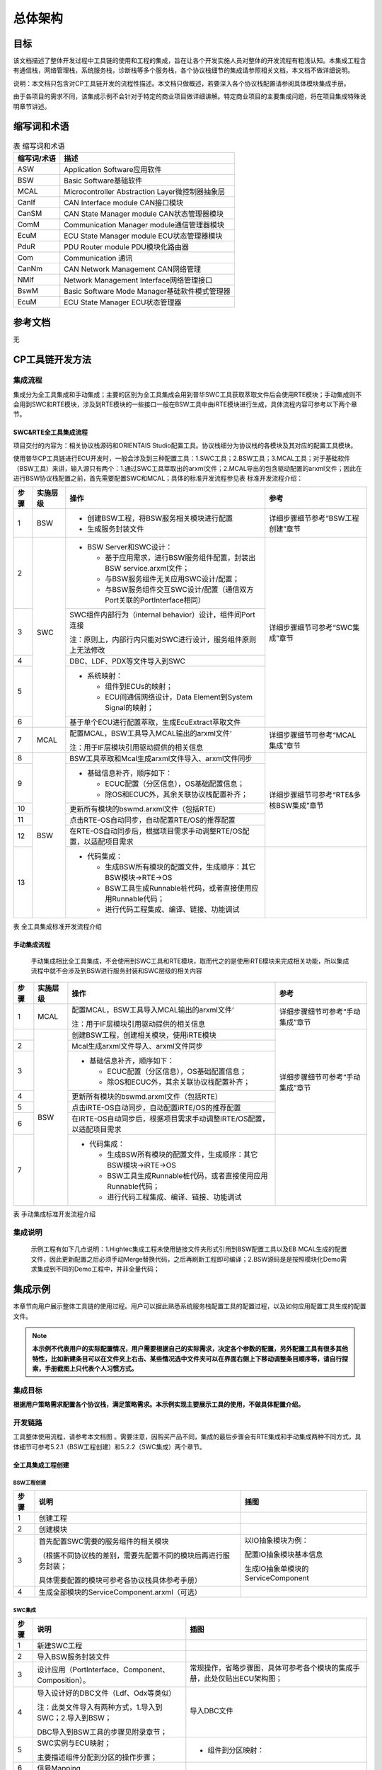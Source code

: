 =================
总体架构
=================

目标
====

该文档描述了整体开发过程中工具链的使用和工程的集成，旨在让各个开发实施人员对整体的开发流程有粗浅认知。本集成工程含有通信栈，网络管理栈，系统服务栈，诊断栈等多个服务栈，各个协议栈细节的集成请参照相关文档，本文档不做详细说明。

说明：本文档只包含对CP工具链开发的流程性描述。本文档只做概述，若要深入各个协议栈配置请参阅具体模块集成手册。

由于各项目的需求不同，该集成示例不会针对于特定的商业项目做详细讲解。特定商业项目的主要集成问题，将在项目集成特殊说明章节讲述。

缩写词和术语
============

.. table:: 表 缩写词和术语

   +-----------------+-------------------------------------------------+
   | **缩写词/术语** |                     **描述**                    |
   +-----------------+-------------------------------------------------+
   | ASW             | Application Software应用软件                    |
   +-----------------+-------------------------------------------------+
   | BSW             | Basic Software基础软件                          |
   +-----------------+-------------------------------------------------+
   | MCAL            | Microcontroller Abstraction Layer微控制器抽象层 |
   +-----------------+-------------------------------------------------+
   | CanIf           | CAN Interface module  CAN接口模块               |
   +-----------------+-------------------------------------------------+
   | CanSM           | CAN State Manager module  CAN状态管理器模块     |
   +-----------------+-------------------------------------------------+
   | ComM            | Communication Manager module通信管理器模块      |
   +-----------------+-------------------------------------------------+
   | EcuM            | ECU State Manager module  ECU状态管理器模块     |
   +-----------------+-------------------------------------------------+
   | PduR            | PDU Router module  PDU模块化路由器              |
   +-----------------+-------------------------------------------------+
   | Com             | Communication 通讯                              |
   +-----------------+-------------------------------------------------+
   | CanNm           | CAN Network Management  CAN网络管理             |
   +-----------------+-------------------------------------------------+
   | NMIf            | Network Management Interface网络管理接口        |
   +-----------------+-------------------------------------------------+
   | BswM            | Basic Software Mode Manager基础软件模式管理器   |
   +-----------------+-------------------------------------------------+
   | EcuM            | ECU State Manager  ECU状态管理器                |
   +-----------------+-------------------------------------------------+

参考文档
========

无

CP工具链开发方法
================

集成流程
--------

集成分为全工具集成和手动集成；主要的区别为全工具集成会用到普华SWC工具获取萃取文件后会使用RTE模块；手动集成则不会用到SWC和RTE模块，涉及到RTE模块的一些接口一般在BSW工具中由iRTE模块进行生成，具体流程内容可参考以下两个章节。

SWC&RTE全工具集成流程
~~~~~~~~~~~~~~~~~~~~~

项目交付的内容为：相关协议栈源码和ORIENTAIS
Studio配置工具。协议栈细分为协议栈的各模块及其对应的配置工具模块。

使用普华CP工具链进行ECU开发时，一般会涉及到三种配置工具：1.SWC工具；2.BSW工具；3.MCAL工具；对于基础软件（BSW工具）来讲，输入源只有两个：1.通过SWC工具萃取出的arxml文件；2.MCAL导出的包含驱动配置的arxml文件；因此在进行BSW协议栈配置之前，首先需要配置SWC和MCAL；具体的标准开发流程参见表 标准开发流程介绍：

+----------+--------------+--------------------------------------------------------------------------+-----------------------------------------+
| **步骤** | **实施层级** | **操作**                                                                 | **参考**                                |
+==========+==============+==========================================================================+=========================================+
| 1        | BSW          | - 创建BSW工程，将BSW服务相关模块进行配置                                 | 详细步骤细节参考“BSW工程创建”章节       |
|          |              |                                                                          |                                         |
|          |              | - 生成服务封装文件                                                       |                                         |
+----------+--------------+--------------------------------------------------------------------------+-----------------------------------------+
| 2        | SWC          | - BSW Server和SWC设计：                                                  | 详细步骤细节可参考“SWC集成”章节         |
|          |              |                                                                          |                                         |
|          |              |   - 基于应用需求，进行BSW服务组件配置，封装出BSW service.arxml文件；     |                                         |
|          |              |                                                                          |                                         |
|          |              |   - 与BSW服务组件无关应用SWC设计/配置；                                  |                                         |
|          |              |                                                                          |                                         |
|          |              |   - 与BSW服务组件交互SWC设计/配置（通信双方Port关联的PortInterface相同） |                                         |
+----------+              +--------------------------------------------------------------------------+                                         |
| 3        |              | SWC组件内部行为（internal behavior）设计，组件间Port连接                 |                                         |
|          |              |                                                                          |                                         |
|          |              | 注：原则上，内部行内只能对SWC进行设计，服务组件原则上无法修改            |                                         |
+----------+              +--------------------------------------------------------------------------+                                         |
| 4        |              | DBC、LDF、PDX等文件导入到SWC                                             |                                         |
+----------+              +--------------------------------------------------------------------------+                                         |
| 5        |              | - 系统映射：                                                             |                                         |
|          |              |                                                                          |                                         |
|          |              |   - 组件到ECUs的映射；                                                   |                                         |
|          |              |                                                                          |                                         |
|          |              |   - ECU间通信网络设计，Data Element到System Signal的映射；               |                                         |
+----------+              +--------------------------------------------------------------------------+                                         |
| 6        |              | 基于单个ECU进行配置萃取，生成EcuExtract萃取文件                          |                                         |
+----------+--------------+--------------------------------------------------------------------------+-----------------------------------------+
| 7        | MCAL         | 配置MCAL，BSW工具导入MCAL输出的arxml文件‘                                | 详细步骤细节可参考“MCAL集成”章节        |
|          |              |                                                                          |                                         |
|          |              | 注：用于IF层模块引用驱动提供的相关信息                                   |                                         |
+----------+--------------+--------------------------------------------------------------------------+-----------------------------------------+
| 8        | BSW          | BSW工具萃取和Mcal生成arxml文件导入、arxml文件同步                        | 详细步骤细节可参考“RTE&多核BSW集成”章节 |
+----------+              +--------------------------------------------------------------------------+                                         |
| 9        |              | - 基础信息补齐，顺序如下：                                               |                                         |
|          |              |                                                                          |                                         |
|          |              |   - ECUC配置（分区信息），OS基础配置信息；                               |                                         |
|          |              |                                                                          |                                         |
|          |              |   - 除OS和ECUC外，其余关联协议栈配置补齐；                               |                                         |
+----------+              +--------------------------------------------------------------------------+                                         |
| 10       |              | 更新所有模块的bswmd.arxml文件（包括RTE）                                 |                                         |
+----------+              +--------------------------------------------------------------------------+                                         |
| 11       |              | 点击RTE-OS自动同步，自动配置RTE/OS的推荐配置                             |                                         |
+----------+              +--------------------------------------------------------------------------+                                         |
| 12       |              | 在RTE-OS自动同步后，根据项目需求手动调整RTE/OS配置，以适配项目需求       |                                         |
+----------+              +--------------------------------------------------------------------------+-----------------------------------------+
| 13       |              | - 代码集成：                                                             |                                         |
|          |              |                                                                          |                                         |
|          |              |   - 生成BSW所有模块的配置文件，生成顺序：其它BSW模块→RTE→OS              |                                         |
|          |              |                                                                          |                                         |
|          |              |   - BSW工具生成Runnable桩代码，或者直接使用应用Runnable代码；            |                                         |
|          |              |                                                                          |                                         |
|          |              |   - 进行代码工程集成、编译、链接、功能调试                               |                                         |
+----------+--------------+--------------------------------------------------------------------------+-----------------------------------------+

表 全工具集成标准开发流程介绍

手动集成流程
~~~~~~~~~~~~

   手动集成相比全工具集成，不会使用到SWC工具和RTE模块，取而代之的是使用iRTE模块来完成相关功能，所以集成流程中就不会涉及到BSW进行服务封装和SWC层级的相关内容

+----------+--------------+----------------------------------------------------------------------+----------------------------------+
| **步骤** | **实施层级** | **操作**                                                             | **参考**                         |
+==========+==============+======================================================================+==================================+
| 1        | MCAL         | 配置MCAL，BSW工具导入MCAL输出的arxml文件‘                            | 详细步骤细节可参考“手动集成”章节 |
|          |              |                                                                      |                                  |
|          |              | 注：用于IF层模块引用驱动提供的相关信息                               |                                  |
+----------+--------------+----------------------------------------------------------------------+----------------------------------+
|          | BSW          | 创建BSW工程，创建相关模块，使用iRTE模块                              | 详细步骤细节可参考“手动集成”章节 |
+----------+              +----------------------------------------------------------------------+                                  |
| 2        |              | Mcal生成arxml文件导入、arxml文件同步                                 |                                  |
+----------+              +----------------------------------------------------------------------+                                  |
| 3        |              | - 基础信息补齐，顺序如下：                                           |                                  |
|          |              |                                                                      |                                  |
|          |              |   - ECUC配置（分区信息），OS基础配置信息；                           |                                  |
|          |              |                                                                      |                                  |
|          |              |   - 除OS和ECUC外，其余关联协议栈配置补齐；                           |                                  |
+----------+              +----------------------------------------------------------------------+                                  |
| 4        |              | 更新所有模块的bswmd.arxml文件（包括RTE）                             |                                  |
+----------+              +----------------------------------------------------------------------+                                  |
| 5        |              | 点击iRTE-OS自动同步，自动配置iRTE/OS的推荐配置                       |                                  |
+----------+              +----------------------------------------------------------------------+                                  |
| 6        |              | 在iRTE-OS自动同步后，根据项目需求手动调整iRTE/OS配置，以适配项目需求 |                                  |
+----------+              +----------------------------------------------------------------------+----------------------------------+
| 7        |              | - 代码集成：                                                         |                                  |
|          |              |                                                                      |                                  |
|          |              |   - 生成BSW所有模块的配置文件，生成顺序：其它BSW模块→iRTE→OS         |                                  |
|          |              |                                                                      |                                  |
|          |              |   - BSW工具生成Runnable桩代码，或者直接使用应用Runnable代码；        |                                  |
|          |              |                                                                      |                                  |
|          |              |   - 进行代码工程集成、编译、链接、功能调试                           |                                  |
+----------+--------------+----------------------------------------------------------------------+----------------------------------+

表 手动集成标准开发流程介绍

集成说明
--------

   示例工程有如下几点说明：1.Hightec集成工程未使用链接文件夹形式引用到BSW配置工具以及EB
   MCAL生成的配置文件，因此更新配置之后必须手动Merge替换代码，之后再刷新工程即可编译；2.BSW源码是是按照模块化Demo需求集成到不同的Demo工程中，并非全量代码；

集成示例
========

本章节向用户展示整体工具链的使用过程。用户可以据此熟悉系统服务栈配置工具的配置过程，以及如何应用配置工具生成的配置文件。

.. note::
   **本示例不代表用户的实际配置情况，用户需要根据自己的实际需求，决定各个参数的配置，另外配置工具有很多其他特性，比如新建条目可以在文件夹上右击、某些情况选中文件夹可以在界面右侧上下移动调整条目顺序等，请自行探索，手册截图上只代表个人习惯方式。**

集成目标
--------

**根据用户策略需求配置各个协议栈，满足策略需求。本示例实现主要展示工具的使用，不做具体配置介绍。**

开发链路
--------

工具整体使用流程，请参考本文档图 。需要注意，因购买产品不同，集成的最后步骤会有RTE集成和手动集成两种不同方式，具体细节可参考5.2.1（BSW工程创建）和5.2.2（SWC集成）两个章节。

全工具集成工程创建
~~~~~~~~~~~~~~~~~~

BSW工程创建
^^^^^^^^^^^

+------+----------------------------------------------------------------+---------------------------------------------------------+
| 步骤 | 说明                                                           | 插图                                                    |
+======+================================================================+=========================================================+
| 1    | 创建工程                                                       | |image1|                                                |
|      |                                                                |                                                         |
|      |                                                                | |image2|                                                |
|      |                                                                |                                                         |
|      |                                                                | |image3|                                                |
|      |                                                                |                                                         |
|      |                                                                | |image4|                                                |
|      |                                                                |                                                         |
|      |                                                                | |image5|                                                |
+------+----------------------------------------------------------------+---------------------------------------------------------+
| 2    | 创建模块                                                       | |image6|                                                |
|      |                                                                |                                                         |
|      |                                                                | |image7|                                                |
+------+----------------------------------------------------------------+---------------------------------------------------------+
| 3    | 首先配置SWC需要的服务组件的相关模块                            | 以IO抽象模块为例：                                      |
|      |                                                                |                                                         |
|      | （根据不同协议栈的差别，需要先配置不同的模块后再进行服务封装； | 配置IO抽象模块基本信息                                  |
|      |                                                                |                                                         |
|      | 具体需要配置的模块可参考各协议栈具体参考手册）                 | |image8|                                                |
|      |                                                                |                                                         |
|      |                                                                | 生成IO抽象单模块的ServiceComponent                      |
|      |                                                                |                                                         |
|      |                                                                | |image9|                                                |
|      |                                                                |                                                         |
|      |                                                                | |image10|                                               |
+------+----------------------------------------------------------------+---------------------------------------------------------+
| 4    | 生成全部模块的ServiceComponent.arxml（可选）                   | |image11|                                               |
|      |                                                                |                                                         |
|      |                                                                | |image12|                                               |
+------+----------------------------------------------------------------+---------------------------------------------------------+

SWC集成
^^^^^^^

+------+--------------------------------------------------------+---------------------------------------------------------------------------+
| 步骤 | 说明                                                   | 插图                                                                      |
+======+========================================================+===========================================================================+
| 1    | 新建SWC工程                                            | |image13|                                                                 |
|      |                                                        |                                                                           |
|      |                                                        | |image14|                                                                 |
+------+--------------------------------------------------------+---------------------------------------------------------------------------+
| 2    | 导入BSW服务封装文件                                    | |image15|\ |image16|\ |image17|                                           |
|      |                                                        |                                                                           |
|      |                                                        | |image18|\ |image19|\ |image20|                                           |
+------+--------------------------------------------------------+---------------------------------------------------------------------------+
| 3    | 设计应用（PortInterface、Component、Composition）。    | 常规操作，省略步骤图，具体可参考各个模块的集成手册，此处仅贴出ECU架构图； |
|      |                                                        |                                                                           |
|      |                                                        | |image21|                                                                 |
|      |                                                        |                                                                           |
|      |                                                        | |image22|                                                                 |
+------+--------------------------------------------------------+---------------------------------------------------------------------------+
| 4    | 导入设计好的DBC文件（Ldf、Odx等类似）                  | 导入DBC文件                                                               |
|      |                                                        |                                                                           |
|      | 注：此类文件导入有两种方式，1.导入到SWC；2.导入到BSW； | |image23|                                                                 |
|      |                                                        |                                                                           |
|      | DBC导入到BSW工具的步骤见附录章节；                     | |image24|                                                                 |
|      |                                                        |                                                                           |
|      |                                                        | |image25|                                                                 |
|      |                                                        |                                                                           |
|      |                                                        | |image26|                                                                 |
|      |                                                        |                                                                           |
|      |                                                        | |image27|                                                                 |
|      |                                                        |                                                                           |
|      |                                                        | |image28|                                                                 |
|      |                                                        |                                                                           |
|      |                                                        | |image29|                                                                 |
|      |                                                        |                                                                           |
|      |                                                        | |image30|                                                                 |
+------+--------------------------------------------------------+---------------------------------------------------------------------------+
| 5    | SWC实例与ECU映射；                                     | - 组件到分区映射：                                                        |
|      |                                                        |                                                                           |
|      | 主要描述组件分配到分区的操作步骤；                     | |image31|                                                                 |
|      |                                                        |                                                                           |
|      |                                                        | |image32|                                                                 |
+------+--------------------------------------------------------+---------------------------------------------------------------------------+
| 6    | 信号Mapping                                            | |image33|                                                                 |
|      |                                                        |                                                                           |
|      |                                                        | |image34|                                                                 |
|      |                                                        |                                                                           |
|      |                                                        | |image35|                                                                 |
|      |                                                        |                                                                           |
|      |                                                        | |image36|                                                                 |
+------+--------------------------------------------------------+---------------------------------------------------------------------------+
| 8    | 萃取Ecu Extract.arxml文件                              | |image37|                                                                 |
|      |                                                        |                                                                           |
|      |                                                        | |image38|                                                                 |
+------+--------------------------------------------------------+---------------------------------------------------------------------------+

MCAL集成
^^^^^^^^

+------+----------------------------------------------+------------------------------------------------------------------+
| 步骤 | 说明                                         | 插图                                                             |
+======+==============================================+==================================================================+
| 1    | 新建Mcal工程                                 | |image39|\ |image40|\ |image41|\ |image42|\ |image43|            |
+------+----------------------------------------------+------------------------------------------------------------------+
| 2    | 萃取arxml自动导入部分驱动的配置，如Can.arxml | |image44|\ |image45|\ |image46|\ |image47|\ |image48|\ |image49| |
+------+----------------------------------------------+------------------------------------------------------------------+
| 3    | 手动配置Mcal相关模块                         |                                                                  |
+------+----------------------------------------------+------------------------------------------------------------------+
| 4    | 导出arxml文件                                | |image50|\ |image51|\ |image52|\ |image53|\ |image54|            |
+------+----------------------------------------------+------------------------------------------------------------------+

RTE&BSW集成 
^^^^^^^^^^^^

若购买了SWC和RTE模块的工具，请参考本章节进行工程集成。

+------+------------------------------------------------------------------------------------------------------------------------------------+----------------------------------------------------------+
| 步骤 | 说明                                                                                                                               | 插图                                                     |
+======+====================================================================================================================================+==========================================================+
| 1    | RTE导入Ecu萃取文件                                                                                                                 | |image55|                                                |
|      |                                                                                                                                    |                                                          |
|      | 因购买产品不同，萃取文件一般会有两种形式，情况说明如下：                                                                           | |image56|                                                |
|      |                                                                                                                                    |                                                          |
|      | 若已购买普华SWC&RTE产品则可参考章节5.2.2进行配置，最后导出配置过的萃取文件，使用RTE模块进行配置。                                  | |image57|                                                |
|      |                                                                                                                                    |                                                          |
|      |                                                                                                                                    | |image58|                                                |
|      |                                                                                                                                    |                                                          |
|      |                                                                                                                                    | |image59|                                                |
+------+------------------------------------------------------------------------------------------------------------------------------------+----------------------------------------------------------+
| 2    | BSW导入EB ARXML文件                                                                                                                | |image60|                                                |
|      |                                                                                                                                    |                                                          |
|      |                                                                                                                                    | |image61|                                                |
+------+------------------------------------------------------------------------------------------------------------------------------------+----------------------------------------------------------+
| 3    | 同步RTE模块配置信息                                                                                                                | |image62|                                                |
|      |                                                                                                                                    |                                                          |
|      |                                                                                                                                    | |image63|                                                |
|      |                                                                                                                                    |                                                          |
|      |                                                                                                                                    | |image64|                                                |
+------+------------------------------------------------------------------------------------------------------------------------------------+----------------------------------------------------------+
| 4    | RTE同步前准备工作：                                                                                                                | - OS：                                                   |
|      |                                                                                                                                    |                                                          |
|      | - 配置OS集成信息（核数量、SC等级、分区映射等）；                                                                                   | |image65|                                                |
|      |                                                                                                                                    |                                                          |
|      | - 配置ECUC默认分区（多核工程情形下，单核工程则无需配置）；                                                                         | |image66|                                                |
|      |                                                                                                                                    |                                                          |
|      |                                                                                                                                    | - ECUC：多核工程情形下，单核工程则无需配置               |
|      |                                                                                                                                    |                                                          |
|      |                                                                                                                                    | |image67|                                                |
+------+------------------------------------------------------------------------------------------------------------------------------------+----------------------------------------------------------+
| 5    | 更新bswmd文件                                                                                                                      | |image68|                                                |
+------+------------------------------------------------------------------------------------------------------------------------------------+----------------------------------------------------------+
| 6    | 操作完步骤5后，同步ECUC模块                                                                                                        | |image69|                                                |
|      |                                                                                                                                    |                                                          |
|      |                                                                                                                                    | |image70|                                                |
|      |                                                                                                                                    |                                                          |
|      |                                                                                                                                    | |image71|                                                |
+------+------------------------------------------------------------------------------------------------------------------------------------+----------------------------------------------------------+
| 7    | 若工程为多核工程步骤6完成ECUC同步后，需要做如下检查（单核工程可跳过该步骤）：                                                      | |image72|                                                |
|      |                                                                                                                                    |                                                          |
|      | - 所有PDU是否均映射到某一分区上；                                                                                                  | |image73|                                                |
|      |                                                                                                                                    |                                                          |
|      | - EcucPartitionCollection中是否能够映射Bsw模块；                                                                                   |                                                          |
+------+------------------------------------------------------------------------------------------------------------------------------------+----------------------------------------------------------+
| 8    | 步骤7中，所有的bsw模块映射关联到EcucPartitionCollection后，需要重新生成一次所有模块的bswmd文件，做好RTE-OS同步前准备（同步骤4）    | |image74|                                                |
+------+------------------------------------------------------------------------------------------------------------------------------------+----------------------------------------------------------+
| 9    | 完成上述8步骤后，使用Orientais RTE自动同步功能，进行RTE和OS自动配置；                                                              | |image75|                                                |
|      |                                                                                                                                    |                                                          |
|      | **注意：一般只有在首次配置和大量变更时，才使用RTE&OS同步功能；因为RTE&OS同步会覆盖部分task的映射，导致多余变更需要进行手动修改。** |                                                          |
|      |                                                                                                                                    |                                                          |
|      | 工程变动较小时，可参考下个步骤手动修改task                                                                                         |                                                          |
+------+------------------------------------------------------------------------------------------------------------------------------------+----------------------------------------------------------+
| 10   | 手动配置用户指定task                                                                                                               | |image76|                                                |
|      |                                                                                                                                    |                                                          |
|      |                                                                                                                                    | |image77|                                                |
|      |                                                                                                                                    |                                                          |
|      |                                                                                                                                    | |image78|                                                |
|      |                                                                                                                                    |                                                          |
|      |                                                                                                                                    | |image79|                                                |
+------+------------------------------------------------------------------------------------------------------------------------------------+----------------------------------------------------------+
| 11   | RTE&OS同步后配置微调，如：                                                                                                         | |image80|                                                |
|      |                                                                                                                                    |                                                          |
|      | - RTE调整临界区（Exclusive）实现方式；                                                                                             |                                                          |
|      |                                                                                                                                    |                                                          |
|      | - OS调整任务、中断的堆栈大小等；                                                                                                   |                                                          |
+------+------------------------------------------------------------------------------------------------------------------------------------+----------------------------------------------------------+
| 12   | 生成源代码，生成BSW所有模块的配置文件，生成顺序：其它BSW模块→RTE→OS                                                                | |image81|                                                |
|      |                                                                                                                                    |                                                          |
|      |                                                                                                                                    | 生成后源代码存放位置如图：                               |
|      |                                                                                                                                    |                                                          |
|      |                                                                                                                                    | |image82|                                                |
+------+------------------------------------------------------------------------------------------------------------------------------------+----------------------------------------------------------+

手动集成 
~~~~~~~~~

若未购买SWC和RTE模块的工具，请参考本章节进行工程集成，主要区别是此方式不会使用SWC工具和BSW工具的RTE模块，作为替代会使用iRTE模块。

.. _mcal集成-1:

MCAL集成
^^^^^^^^^

手动集成的Mcal集成步骤与全工具集成类似，故此处不做赘述，可参考5.2.1.3（MCAL集成）章节流程

BSW集成
^^^^^^^^

+------+--------------------------------------------------------------------------------------------------------------------------------------+----------------------------------------------------------------+
| 步骤 | 说明                                                                                                                                 | 插图                                                           |
+======+======================================================================================================================================+================================================================+
| 1    | 创建工程                                                                                                                             | |image83|                                                      |
|      |                                                                                                                                      |                                                                |
|      |                                                                                                                                      | |image84|                                                      |
|      |                                                                                                                                      |                                                                |
|      |                                                                                                                                      | |image85|                                                      |
|      |                                                                                                                                      |                                                                |
|      |                                                                                                                                      | |image86|                                                      |
|      |                                                                                                                                      |                                                                |
|      |                                                                                                                                      | |image87|                                                      |
+------+--------------------------------------------------------------------------------------------------------------------------------------+----------------------------------------------------------------+
| 2    | 创建模块                                                                                                                             | |image88|                                                      |
|      |                                                                                                                                      |                                                                |
|      | 注意：此处除所需模块外，需添加iRTE模块                                                                                               | |image89|                                                      |
|      |                                                                                                                                      |                                                                |
|      |                                                                                                                                      | |image90|                                                      |
+------+--------------------------------------------------------------------------------------------------------------------------------------+----------------------------------------------------------------+
| 3    | iRTE同步前准备工作：                                                                                                                 | - OS：                                                         |
|      |                                                                                                                                      |                                                                |
|      | - 配置OS集成信息（核数量、SC等级、分区映射等）；                                                                                     | |image91|                                                      |
|      |                                                                                                                                      |                                                                |
|      | - 配置ECUC默认分区（非多核工程情况下忽略此步骤）；                                                                                   | |image92|                                                      |
|      |                                                                                                                                      |                                                                |
|      | - 配置所需模块配置；                                                                                                                 | - ECUC：                                                       |
|      |                                                                                                                                      |                                                                |
|      |                                                                                                                                      | |image93|                                                      |
|      |                                                                                                                                      |                                                                |
|      |                                                                                                                                      | 再配置其他所需模块，具体配置方法可参考对应模块的集成手册       |
+------+--------------------------------------------------------------------------------------------------------------------------------------+----------------------------------------------------------------+
| 4    | 更新bswmd文件，做好iRTE-OS同步前准备                                                                                                 | - |image94|                                                    |
+------+--------------------------------------------------------------------------------------------------------------------------------------+----------------------------------------------------------------+
| 5    | 完成上述5步骤后，使用Orientais iRTE自动同步功能，进行iRTE和OS自动配置；                                                              | |image95|                                                      |
|      |                                                                                                                                      |                                                                |
|      | **注意：一般只有在首次配置和大量变更时，才使用iRTE&OS同步功能；因为iRTE&OS同步会覆盖部分task的映射，导致多余变更需要进行手动修改。** |                                                                |
|      |                                                                                                                                      |                                                                |
|      | 工程变动较小时，可参考下个步骤手动修改task                                                                                           |                                                                |
+------+--------------------------------------------------------------------------------------------------------------------------------------+----------------------------------------------------------------+
| 6    | 手动配置用户指定task                                                                                                                 | |image96|                                                      |
|      |                                                                                                                                      |                                                                |
|      |                                                                                                                                      | |image97|                                                      |
|      |                                                                                                                                      |                                                                |
|      |                                                                                                                                      | |image98|                                                      |
|      |                                                                                                                                      |                                                                |
|      |                                                                                                                                      | |image99|                                                      |
+------+--------------------------------------------------------------------------------------------------------------------------------------+----------------------------------------------------------------+
| 7    | iRTE&OS同步后配置微调，如：                                                                                                          | |image100|                                                     |
|      |                                                                                                                                      |                                                                |
|      | OS调整任务、中断的堆栈大小等；                                                                                                       |                                                                |
+------+--------------------------------------------------------------------------------------------------------------------------------------+----------------------------------------------------------------+
| 8    | 生成源代码，生成BSW所有模块的配置文件，生成顺序：其它BSW模块→iRTE→OS                                                                 | |image101|                                                     |
|      |                                                                                                                                      |                                                                |
|      |                                                                                                                                      | 生成后源代码存放位置如图：                                     |
|      |                                                                                                                                      |                                                                |
|      |                                                                                                                                      | |image102|                                                     |
+------+--------------------------------------------------------------------------------------------------------------------------------------+----------------------------------------------------------------+

源代码集成
----------

Demo工程结构如下：

|image103|

图 BSW的工程结构图

- BSW下的Config目录用来存放配置工具生成的配置文件，各模块或各栈建立对应文件夹存放对应模块配置代码。

系统服务栈源代码集成：新建对应的源码文件夹和配置文件文件夹，将对应源码和配置代码放入，然后工程中添加相应头文件路径即可。

.. |image1| image:: /_static/集成手册/集成手册_总体架构/image2.png
   :width: 2.50613in
   :height: 2.60417in
.. |image2| image:: /_static/集成手册/集成手册_总体架构/image3.png
   :width: 2.73437in
   :height: 2.60417in
.. |image3| image:: /_static/集成手册/集成手册_总体架构/image4.png
   :width: 5.48958in
   :height: 4.59375in
.. |image4| image:: /_static/集成手册/集成手册_总体架构/image5.png
   :width: 4.61458in
   :height: 1.53125in
.. |image5| image:: /_static/集成手册/集成手册_总体架构/image6.png
   :width: 5.46875in
   :height: 5.19792in
.. |image6| image:: /_static/集成手册/集成手册_总体架构/image7.png
   :width: 4.5625in
   :height: 4.64583in
.. |image7| image:: /_static/集成手册/集成手册_总体架构/image8.png
   :width: 2.76759in
   :height: 2.60417in
.. |image8| image:: /_static/集成手册/集成手册_总体架构/image9.png
   :width: 9.4907in
   :height: 2.69924in
.. |image9| image:: /_static/集成手册/集成手册_总体架构/image10.png
   :width: 8.72663in
   :height: 2.85779in
.. |image10| image:: /_static/集成手册/集成手册_总体架构/image11.png
   :width: 4.1875in
   :height: 6.32292in
.. |image11| image:: /_static/集成手册/集成手册_总体架构/image12.png
   :width: 6.125in
   :height: 6.79167in
.. |image12| image:: /_static/集成手册/集成手册_总体架构/image11.png
   :width: 4.1875in
   :height: 6.32292in
.. |image13| image:: /_static/集成手册/集成手册_总体架构/image13.png
   :width: 9.40981in
   :height: 4.18005in
.. |image14| image:: /_static/集成手册/集成手册_总体架构/image14.png
   :width: 8.67708in
   :height: 4.63542in
.. |image15| image:: /_static/集成手册/集成手册_总体架构/image15.png
   :width: 4.12986in
   :height: 2.50545in
.. |image16| image:: /_static/集成手册/集成手册_总体架构/image16.png
   :width: 4.12986in
   :height: 1.53546in
.. |image17| image:: /_static/集成手册/集成手册_总体架构/image17.png
   :width: 2.38567in
   :height: 2.60417in
.. |image18| image:: /_static/集成手册/集成手册_总体架构/image18.png
   :width: 2.38567in
   :height: 2.60417in
.. |image19| image:: /_static/集成手册/集成手册_总体架构/image19.png
   :width: 2.38567in
   :height: 2.60417in
.. |image20| image:: /_static/集成手册/集成手册_总体架构/image20.png
   :width: 5.1588in
   :height: 2.87766in
.. |image21| image:: /_static/集成手册/集成手册_总体架构/image21.png
   :width: 9.62968in
   :height: 5.8995in
.. |image22| image:: /_static/集成手册/集成手册_总体架构/image22.png
   :width: 9.66453in
   :height: 6.86163in
.. |image23| image:: /_static/集成手册/集成手册_总体架构/image23.png
   :width: 4.12986in
   :height: 0.78083in
.. |image24| image:: /_static/集成手册/集成手册_总体架构/image24.png
   :width: 4.12986in
   :height: 1.66873in
.. |image25| image:: /_static/集成手册/集成手册_总体架构/image25.png
   :width: 2.64801in
   :height: 2.60417in
.. |image26| image:: /_static/集成手册/集成手册_总体架构/image26.png
   :width: 2.81303in
   :height: 2.60417in
.. |image27| image:: /_static/集成手册/集成手册_总体架构/image27.png
   :width: 2.64801in
   :height: 2.60417in
.. |image28| image:: /_static/集成手册/集成手册_总体架构/image28.png
   :width: 2.64801in
   :height: 2.60417in
.. |image29| image:: /_static/集成手册/集成手册_总体架构/image29.png
   :width: 1.94795in
   :height: 2.60417in
.. |image30| image:: /_static/集成手册/集成手册_总体架构/image30.png
   :width: 4.12986in
   :height: 1.98213in
.. |image31| image:: /_static/集成手册/集成手册_总体架构/image31.png
   :width: 5.95285in
   :height: 4.16633in
.. |image32| image:: /_static/集成手册/集成手册_总体架构/image32.png
   :width: 6.70043in
   :height: 3.929in
.. |image33| image:: /_static/集成手册/集成手册_总体架构/image33.png
   :width: 4.50692in
   :height: 2.6251in
.. |image34| image:: /_static/集成手册/集成手册_总体架构/image34.png
   :width: 4.12986in
   :height: 2.0488in
.. |image35| image:: /_static/集成手册/集成手册_总体架构/image35.png
   :width: 3.45958in
   :height: 2.60417in
.. |image36| image:: /_static/集成手册/集成手册_总体架构/image36.png
   :width: 4.12986in
   :height: 2.58116in
.. |image37| image:: /_static/集成手册/集成手册_总体架构/image37.png
   :width: 6.29594in
   :height: 3.47425in
.. |image38| image:: /_static/集成手册/集成手册_总体架构/image38.png
   :width: 3.0352in
   :height: 2.60417in
.. |image39| image:: /_static/集成手册/集成手册_总体架构/image39.png
   :width: 4.12986in
   :height: 2.37686in
.. |image40| image:: /_static/集成手册/集成手册_总体架构/image40.png
   :width: 2.91934in
   :height: 2.60417in
.. |image41| image:: /_static/集成手册/集成手册_总体架构/image41.png
   :width: 3.41834in
   :height: 2.60417in
.. |image42| image:: /_static/集成手册/集成手册_总体架构/image42.png
   :width: 2.91934in
   :height: 2.60417in
.. |image43| image:: /_static/集成手册/集成手册_总体架构/image43.png
   :width: 2.91934in
   :height: 2.60417in
.. |image44| image:: /_static/集成手册/集成手册_总体架构/image44.png
   :width: 2.3551in
   :height: 2.60417in
.. |image45| image:: /_static/集成手册/集成手册_总体架构/image45.png
   :width: 3.47222in
   :height: 2.60417in
.. |image46| image:: /_static/集成手册/集成手册_总体架构/image46.png
   :width: 3.38352in
   :height: 2.60417in
.. |image47| image:: /_static/集成手册/集成手册_总体架构/image47.png
   :width: 4.12986in
   :height: 1.50711in
.. |image48| image:: /_static/集成手册/集成手册_总体架构/image48.png
   :width: 2.72742in
   :height: 2.60417in
.. |image49| image:: /_static/集成手册/集成手册_总体架构/image49.png
   :width: 3.47222in
   :height: 2.60417in
.. |image50| image:: /_static/集成手册/集成手册_总体架构/image50.png
   :width: 2.25038in
   :height: 2.60417in
.. |image51| image:: /_static/集成手册/集成手册_总体架构/image51.png
   :width: 4.04826in
   :height: 2.60417in
.. |image52| image:: /_static/集成手册/集成手册_总体架构/image52.png
   :width: 3.32649in
   :height: 2.60417in
.. |image53| image:: /_static/集成手册/集成手册_总体架构/image53.png
   :width: 4.12986in
   :height: 2.57496in
.. |image54| image:: /_static/集成手册/集成手册_总体架构/image54.png
   :width: 2.72742in
   :height: 2.60417in
.. |image55| image:: /_static/集成手册/集成手册_总体架构/image55.png
   :width: 4.04948in
   :height: 4.07228in
.. |image56| image:: /_static/集成手册/集成手册_总体架构/image56.png
   :width: 4.43377in
   :height: 3.87588in
.. |image57| image:: /_static/集成手册/集成手册_总体架构/image57.png
   :width: 2.73985in
   :height: 2.60417in
.. |image58| image:: /_static/集成手册/集成手册_总体架构/image58.png
   :width: 2.73985in
   :height: 2.60417in
.. |image59| image:: /_static/集成手册/集成手册_总体架构/image59.png
   :width: 2.73985in
   :height: 2.60417in
.. |image60| image:: /_static/集成手册/集成手册_总体架构/image60.png
   :width: 5.83333in
   :height: 5.66667in
.. |image61| image:: /_static/集成手册/集成手册_总体架构/image61.png
   :width: 5.76042in
   :height: 5.29167in
.. |image62| image:: /_static/集成手册/集成手册_总体架构/image62.png
   :width: 4.12986in
   :height: 2.45805in
.. |image63| image:: /_static/集成手册/集成手册_总体架构/image63.png
   :width: 4.12986in
   :height: 2.3642in
.. |image64| image:: /_static/集成手册/集成手册_总体架构/image64.png
   :width: 4.12986in
   :height: 1.83028in
.. |image65| image:: /_static/集成手册/集成手册_总体架构/image65.png
   :width: 4.12986in
   :height: 2.13292in
.. |image66| image:: /_static/集成手册/集成手册_总体架构/image66.png
   :width: 4.12986in
   :height: 2.2363in
.. |image67| image:: /_static/集成手册/集成手册_总体架构/image67.png
   :width: 4.12986in
   :height: 2.07392in
.. |image68| image:: /_static/集成手册/集成手册_总体架构/image68.png
   :width: 6.61873in
   :height: 5.34552in
.. |image69| image:: /_static/集成手册/集成手册_总体架构/image69.png
   :width: 3.69891in
   :height: 2.60417in
.. |image70| image:: /_static/集成手册/集成手册_总体架构/image70.png
   :width: 2.79707in
   :height: 2.60417in
.. |image71| image:: /_static/集成手册/集成手册_总体架构/image71.png
   :width: 2.79707in
   :height: 2.60417in
.. |image72| image:: /_static/集成手册/集成手册_总体架构/image72.png
   :width: 4.12986in
   :height: 1.86249in
.. |image73| image:: /_static/集成手册/集成手册_总体架构/image73.png
   :width: 4.12986in
   :height: 2.08766in
.. |image74| image:: /_static/集成手册/集成手册_总体架构/image68.png
   :width: 6.61873in
   :height: 5.34552in
.. |image75| image:: /_static/集成手册/集成手册_总体架构/image74.png
   :width: 5.53125in
   :height: 5.52083in
.. |image76| image:: /_static/集成手册/集成手册_总体架构/image75.png
   :width: 8.73244in
   :height: 4.75457in
.. |image77| image:: /_static/集成手册/集成手册_总体架构/image76.png
   :width: 12.66058in
   :height: 5.68942in
.. |image78| image:: /_static/集成手册/集成手册_总体架构/image77.png
   :width: 12.2113in
   :height: 6.51079in
.. |image79| image:: /_static/集成手册/集成手册_总体架构/image78.png
   :width: 12.63164in
   :height: 6.32404in
.. |image80| image:: /_static/集成手册/集成手册_总体架构/image79.png
   :width: 6.5914in
   :height: 3.7096in
.. |image81| image:: /_static/集成手册/集成手册_总体架构/image80.png
   :width: 4.79167in
   :height: 5.54167in
.. |image82| image:: /_static/集成手册/集成手册_总体架构/image81.png
   :width: 4.54167in
   :height: 7.9375in
.. |image83| image:: /_static/集成手册/集成手册_总体架构/image2.png
   :width: 2.50613in
   :height: 2.60417in
.. |image84| image:: /_static/集成手册/集成手册_总体架构/image3.png
   :width: 2.73437in
   :height: 2.60417in
.. |image85| image:: /_static/集成手册/集成手册_总体架构/image4.png
   :width: 5.48958in
   :height: 4.59375in
.. |image86| image:: /_static/集成手册/集成手册_总体架构/image5.png
   :width: 4.61458in
   :height: 1.53125in
.. |image87| image:: /_static/集成手册/集成手册_总体架构/image6.png
   :width: 5.46875in
   :height: 5.19792in
.. |image88| image:: /_static/集成手册/集成手册_总体架构/image82.png
   :width: 5.08333in
   :height: 3.47917in
.. |image89| image:: /_static/集成手册/集成手册_总体架构/image8.png
   :width: 2.76759in
   :height: 2.60417in
.. |image90| image:: /_static/集成手册/集成手册_总体架构/image83.png
   :width: 6.75in
   :height: 5.79167in
.. |image91| image:: /_static/集成手册/集成手册_总体架构/image65.png
   :width: 4.12986in
   :height: 2.13292in
.. |image92| image:: /_static/集成手册/集成手册_总体架构/image66.png
   :width: 4.12986in
   :height: 2.2363in
.. |image93| image:: /_static/集成手册/集成手册_总体架构/image67.png
   :width: 4.12986in
   :height: 2.07392in
.. |image94| image:: /_static/集成手册/集成手册_总体架构/image68.png
   :width: 6.61873in
   :height: 5.34552in
.. |image95| image:: /_static/集成手册/集成手册_总体架构/image84.png
   :width: 5.34375in
   :height: 6.03125in
.. |image96| image:: /_static/集成手册/集成手册_总体架构/image75.png
   :width: 8.73244in
   :height: 4.75457in
.. |image97| image:: /_static/集成手册/集成手册_总体架构/image76.png
   :width: 12.66058in
   :height: 5.68942in
.. |image98| image:: /_static/集成手册/集成手册_总体架构/image77.png
   :width: 12.2113in
   :height: 6.51079in
.. |image99| image:: /_static/集成手册/集成手册_总体架构/image78.png
   :width: 12.63164in
   :height: 6.32404in
.. |image100| image:: /_static/集成手册/集成手册_总体架构/image79.png
   :width: 6.5914in
   :height: 3.7096in
.. |image101| image:: /_static/集成手册/集成手册_总体架构/image85.png
   :width: 5.69792in
   :height: 4.42708in
.. |image102| image:: /_static/集成手册/集成手册_总体架构/image81.png
   :width: 4.54167in
   :height: 7.9375in
.. |image103| image:: /_static/集成手册/集成手册_总体架构/image86.png
   :width: 4.76042in
   :height: 4.36458in

